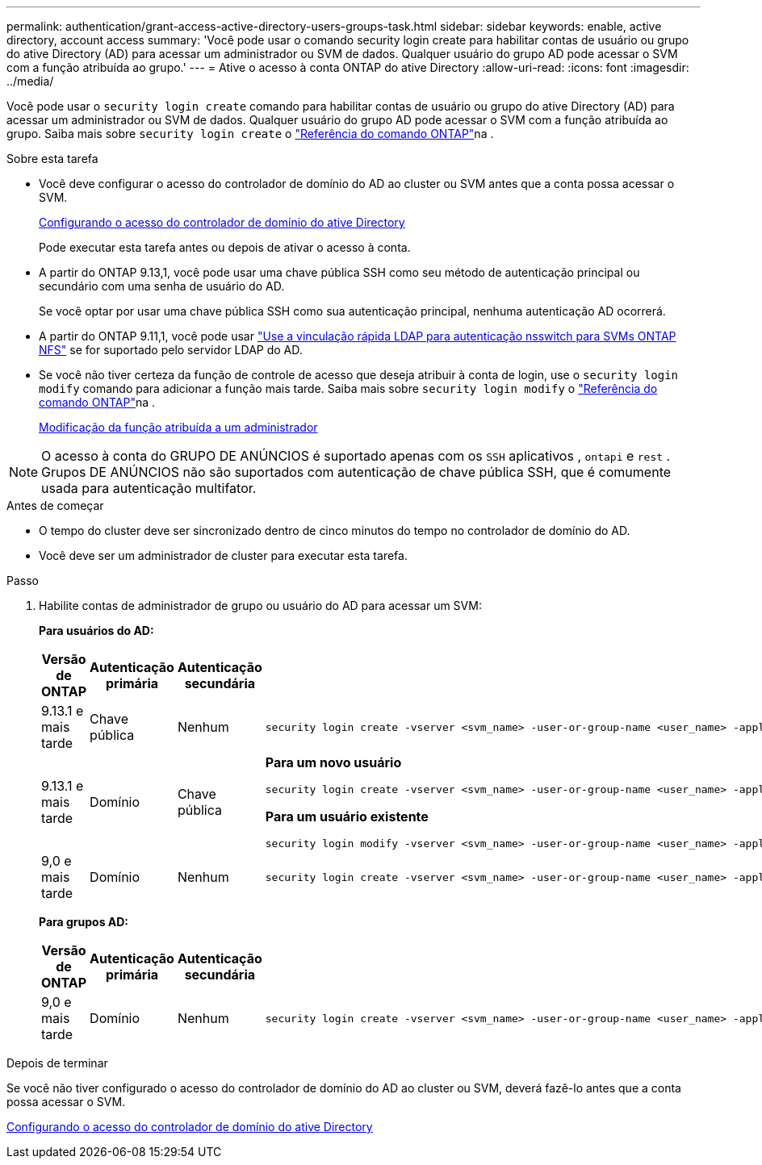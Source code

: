 ---
permalink: authentication/grant-access-active-directory-users-groups-task.html 
sidebar: sidebar 
keywords: enable, active directory, account access 
summary: 'Você pode usar o comando security login create para habilitar contas de usuário ou grupo do ative Directory (AD) para acessar um administrador ou SVM de dados. Qualquer usuário do grupo AD pode acessar o SVM com a função atribuída ao grupo.' 
---
= Ative o acesso à conta ONTAP do ative Directory
:allow-uri-read: 
:icons: font
:imagesdir: ../media/


[role="lead"]
Você pode usar o `security login create` comando para habilitar contas de usuário ou grupo do ative Directory (AD) para acessar um administrador ou SVM de dados. Qualquer usuário do grupo AD pode acessar o SVM com a função atribuída ao grupo. Saiba mais sobre `security login create` o link:https://docs.netapp.com/us-en/ontap-cli/security-login-create.html["Referência do comando ONTAP"^]na .

.Sobre esta tarefa
* Você deve configurar o acesso do controlador de domínio do AD ao cluster ou SVM antes que a conta possa acessar o SVM.
+
xref:enable-ad-users-groups-access-cluster-svm-task.adoc[Configurando o acesso do controlador de domínio do ative Directory]

+
Pode executar esta tarefa antes ou depois de ativar o acesso à conta.

* A partir do ONTAP 9.13,1, você pode usar uma chave pública SSH como seu método de autenticação principal ou secundário com uma senha de usuário do AD.
+
Se você optar por usar uma chave pública SSH como sua autenticação principal, nenhuma autenticação AD ocorrerá.

* A partir do ONTAP 9.11,1, você pode usar link:../nfs-admin/ldap-fast-bind-nsswitch-authentication-task.html["Use a vinculação rápida LDAP para autenticação nsswitch para SVMs ONTAP NFS"] se for suportado pelo servidor LDAP do AD.
* Se você não tiver certeza da função de controle de acesso que deseja atribuir à conta de login, use o `security login modify` comando para adicionar a função mais tarde. Saiba mais sobre `security login modify` o link:https://docs.netapp.com/us-en/ontap-cli/security-login-modify.html["Referência do comando ONTAP"^]na .
+
xref:modify-role-assigned-administrator-task.adoc[Modificação da função atribuída a um administrador]




NOTE: O acesso à conta do GRUPO DE ANÚNCIOS é suportado apenas com os `SSH` aplicativos , `ontapi` e `rest` . Grupos DE ANÚNCIOS não são suportados com autenticação de chave pública SSH, que é comumente usada para autenticação multifator.

.Antes de começar
* O tempo do cluster deve ser sincronizado dentro de cinco minutos do tempo no controlador de domínio do AD.
* Você deve ser um administrador de cluster para executar esta tarefa.


.Passo
. Habilite contas de administrador de grupo ou usuário do AD para acessar um SVM:
+
*Para usuários do AD:*

+
[cols="1,1,1,4"]
|===
| Versão de ONTAP | Autenticação primária | Autenticação secundária | Comando 


| 9.13.1 e mais tarde | Chave pública | Nenhum  a| 
[listing]
----
security login create -vserver <svm_name> -user-or-group-name <user_name> -application ssh -authentication-method publickey -role <role>
----


| 9.13.1 e mais tarde | Domínio | Chave pública  a| 
*Para um novo usuário*

[listing]
----
security login create -vserver <svm_name> -user-or-group-name <user_name> -application ssh -authentication-method domain -second-authentication-method publickey -role <role>
----
*Para um usuário existente*

[listing]
----
security login modify -vserver <svm_name> -user-or-group-name <user_name> -application ssh -authentication-method domain -second-authentication-method publickey -role <role>
----


| 9,0 e mais tarde | Domínio | Nenhum  a| 
[listing]
----
security login create -vserver <svm_name> -user-or-group-name <user_name> -application <application> -authentication-method domain -role <role> -comment <comment> [-is-ldap-fastbind true]
----
|===
+
*Para grupos AD:*

+
[cols="1,1,1,4"]
|===
| Versão de ONTAP | Autenticação primária | Autenticação secundária | Comando 


| 9,0 e mais tarde | Domínio | Nenhum  a| 
[listing]
----
security login create -vserver <svm_name> -user-or-group-name <user_name> -application <application> -authentication-method domain -role <role> -comment <comment> [-is-ldap-fastbind true]
----
|===


.Depois de terminar
Se você não tiver configurado o acesso do controlador de domínio do AD ao cluster ou SVM, deverá fazê-lo antes que a conta possa acessar o SVM.

xref:enable-ad-users-groups-access-cluster-svm-task.adoc[Configurando o acesso do controlador de domínio do ative Directory]
